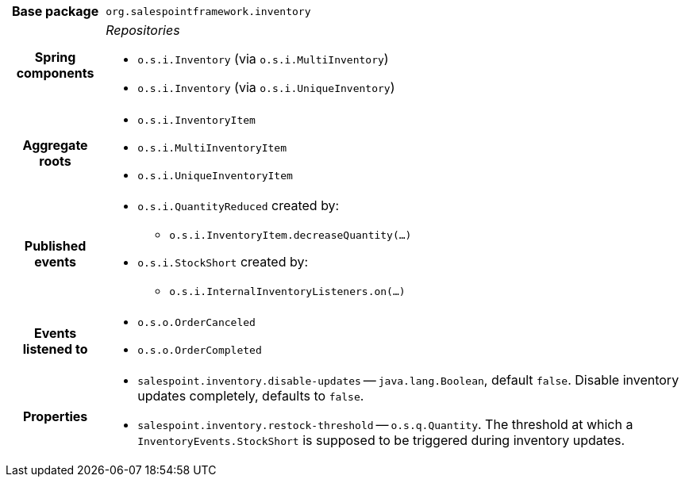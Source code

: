 [%autowidth.stretch, cols="h,a"]
|===
|Base package
|`org.salespointframework.inventory`
|Spring components
|_Repositories_

* `o.s.i.Inventory` (via `o.s.i.MultiInventory`)
* `o.s.i.Inventory` (via `o.s.i.UniqueInventory`)
|Aggregate roots
|* `o.s.i.InventoryItem`
* `o.s.i.MultiInventoryItem`
* `o.s.i.UniqueInventoryItem`
|Published events
|* `o.s.i.QuantityReduced` created by:
** `o.s.i.InventoryItem.decreaseQuantity(…)`
* `o.s.i.StockShort` created by:
** `o.s.i.InternalInventoryListeners.on(…)`

|Events listened to
|* `o.s.o.OrderCanceled`
* `o.s.o.OrderCompleted`
|Properties
|* `salespoint.inventory.disable-updates` -- `java.lang.Boolean`, default `false`. Disable inventory updates completely, defaults to `false`.
* `salespoint.inventory.restock-threshold` -- `o.s.q.Quantity`. The threshold at which a `InventoryEvents.StockShort` is supposed to be triggered during inventory updates.
|===
